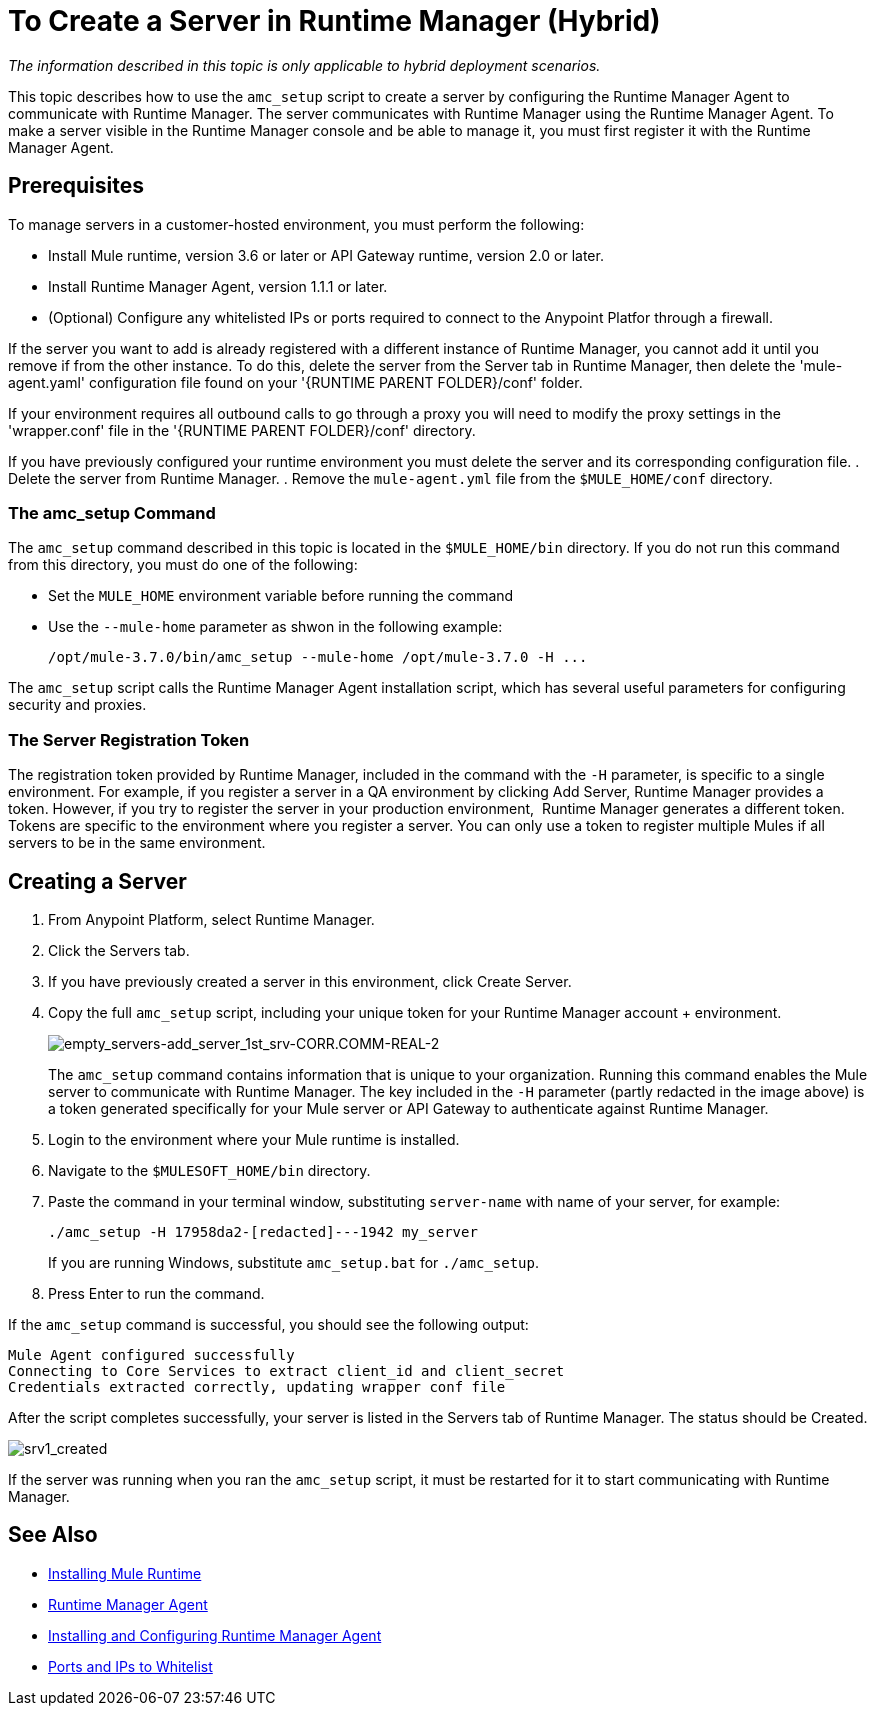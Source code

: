 = To Create a Server in Runtime Manager (Hybrid)

_The information described in this topic is only applicable to hybrid deployment scenarios._

This topic describes how to use the `amc_setup` script to create a server by configuring the Runtime Manager Agent to communicate with Runtime Manager. The server communicates with Runtime Manager using the Runtime Manager Agent. To make a server visible in the Runtime Manager console and be able to manage it, you must first register it with the Runtime Manager Agent.

== Prerequisites

To manage servers in a customer-hosted environment, you must perform the following:

* Install Mule runtime, version 3.6 or later or API Gateway runtime, version 2.0 or later.
* Install Runtime Manager Agent, version 1.1.1 or later.
* (Optional) Configure any whitelisted IPs or ports required to connect to the Anypoint Platfor through a firewall.

If the server you want to add is already registered with a different instance of Runtime Manager, you cannot add it until you remove if from the other instance. To do this, delete the server from the Server tab in Runtime Manager, then delete the 'mule-agent.yaml' configuration file found on your '{RUNTIME PARENT FOLDER}/conf' folder.

If your environment requires all outbound calls to go through a proxy you will need to modify the proxy settings in the 'wrapper.conf' file in the '{RUNTIME PARENT FOLDER}/conf' directory.

If you have previously configured your runtime environment you must delete the server and its corresponding configuration file.
. Delete the server from Runtime Manager.
. Remove the `mule-agent.yml` file from the `$MULE_HOME/conf` directory.


=== The amc_setup Command

The `amc_setup` command described in this topic is located in the `$MULE_HOME/bin` directory. If you do not run this command from this directory, you must do one of the following:

* Set the `MULE_HOME` environment variable before running the command
* Use the `--mule-home` parameter as shwon in the following example:
+
----
/opt/mule-3.7.0/bin/amc_setup --mule-home /opt/mule-3.7.0 -H ...
----

The `amc_setup` script calls the Runtime Manager Agent installation script, which has several useful parameters for configuring security and proxies.

=== The Server Registration Token

The registration token provided by Runtime Manager, included in the command with the `-H` parameter, is specific to a single environment. For example, if you register a server in a QA environment by clicking Add Server, Runtime Manager provides a token. However, if you try to register the server in your production environment,  Runtime Manager generates a different token. Tokens are specific to the environment where you register a server. You can only use a token to register multiple Mules if all servers to be in the same environment.

== Creating a Server

. From Anypoint Platform, select Runtime Manager.
. Click the Servers tab.
. If you have previously created a server in this environment, click Create Server.
. Copy the full `amc_setup` script, including your unique token for your Runtime Manager account + environment.
+
image:empty_servers-add_server_1st_srv-CORR.COMM-REAL-2.png[empty_servers-add_server_1st_srv-CORR.COMM-REAL-2]
+
The `amc_setup` command contains information that is unique to your organization. Running this command enables the Mule server to communicate with Runtime Manager. The key included in the `-H` parameter (partly redacted in the image above) is a token generated specifically for your Mule server or API Gateway to authenticate against Runtime Manager.

. Login to the environment where your Mule runtime is installed.
. Navigate to the `$MULESOFT_HOME/bin` directory.
. Paste the command in your terminal window, substituting `server-name` with name of your server, for example:
+
----
./amc_setup -H 17958da2-[redacted]---1942 my_server
----
+
If you are running Windows, substitute `amc_setup.bat` for `./amc_setup`.

. Press Enter to run the command.

If the `amc_setup` command is successful, you should see the following output:

----
Mule Agent configured successfully
Connecting to Core Services to extract client_id and client_secret
Credentials extracted correctly, updating wrapper conf file
----

After the script completes successfully, your server is listed in the Servers tab of Runtime Manager. The status should be Created.

image:srv1_created.png[srv1_created]

If the server was running when you ran the `amc_setup` script, it must be restarted for it to start communicating with Runtime Manager.

== See Also

* link:/mule-user-guide/v/3.7/installing[Installing Mule Runtime]
* link:/runtime-manager/runtime-manager-agent[Runtime Manager Agent]
* link:/runtime-manager/installing-and-configuring-runtime-manager-agent[Installing and Configuring Runtime Manager Agent]
* link:/runtime-manager/installing-and-configuring-runtime-manager-agent#ports-ips-and-hostnames-to-whitelist[Ports and IPs to Whitelist]